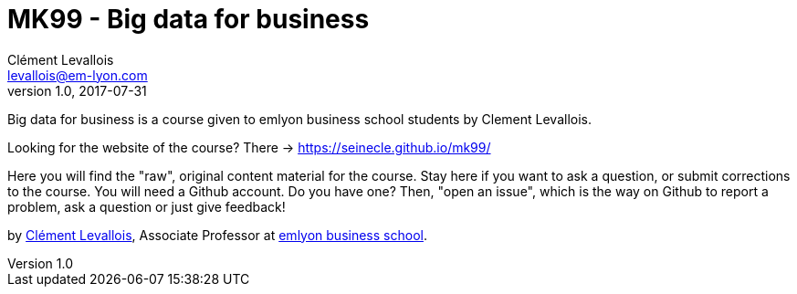 = MK99 - Big data for business
Clément Levallois <levallois@em-lyon.com>
2017-07-31
:revnumber: 1.0
:example-caption!:
ifndef::imagesdir[:imagesdir: images]
ifndef::sourcedir[:sourcedir: ../../main/java]

Big data for business is a course given to emlyon business school students by Clement Levallois.

Looking for the website of the course? There -> https://seinecle.github.io/mk99/

Here you will find the "raw", original content material for the course.  Stay here if you want to ask a question, or submit corrections to the course. You will need a Github account. Do you have one? Then, "open an issue", which is the way on Github to report a problem, ask a question or just give feedback!

by http://clementlevallois.net[Clément Levallois], Associate Professor at http://www.emlyon.com[emlyon business school].
